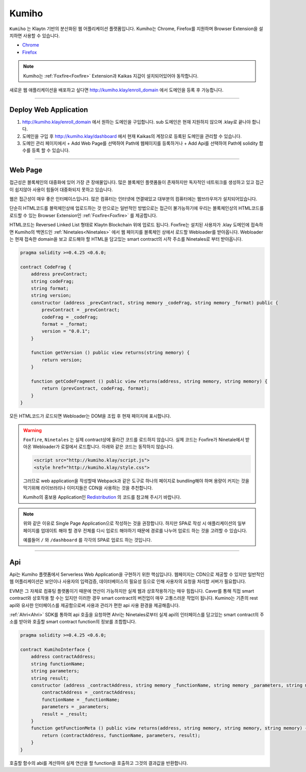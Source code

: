
========
Kumiho
========

``Kumiho`` 는 Klaytn 기반의 분산화된 웹 어플리케이션 플랫폼입니다.
Kumiho는 Chrome, Firefox를 지원하며 Browser Extension을 설치하면 사용할 수 있습니다.

- Chrome_
- Firefox_

.. _Chrome: https://chrome.google.com/webstore/category/extensions
.. _Firefox: https://addons.mozilla.org/ko/firefox/extensions/

.. note::
    Kumiho는 :ref:`Foxfire<Foxfire>` Extension과 Kaikas 지갑이 설치되어있어야 동작합니다.

새로운 웹 애플리케이션을 배포하고 싶다면 http://kumiho.klay/enroll_domain 에서 도메인을 등록 후 가능합니다.

------------------------------------------------------------------------------

Deploy Web Application
=============
1. http://kumiho.klay/enroll_domain 에서 원하는 도메인을 구입합니다. sub 도메인은 현재 지원하지 않으며 .klay로 끝나야 합니다.
2. 도메인을 구입 후 http://kumiho.klay/dashboard 에서 현재 Kaikas의 계정으로 등록된 도메인을 관리할 수 있습니다.
3. 도메인 관리 페이지에서 + Add Web Page를 선택하여 Path에 웹페이지를 등록하거나 + Add Api를 선택하여 Path에 solidity 함수를 등록 할 수 있습니다.

------------------------------------------------------------------------------

Web Page
=============
접근성은 블록체인의 대중화에 있어 가장 큰 장애물입니다. 많은 블록체인 플랫폼들이 존재하지만 독자적인 네트워크를 생성하고 있고 접근이 쉽지않아 사용이 힘들어 대중화되지 못하고 있습니다.

웹은 접근성이 매우 좋은 인터페이스입니다. 많은 컴퓨터는 인터넷에 연결돼있고 대부분의 컴퓨터에는 웹브라우저가 설치되어있습니다.

단순히 HTML코드를 블럭체인상에 업로드하는 것 만으로는 일반적인 방법으로는 접근이 불가능하기에 우리는 블록체인상의 HTML코드를 로드할 수 있는 Browser Extension인 :ref:`Foxfire<Foxfire>` 를 제공합니다.

HTML코드는 Reversed Linked List 형태로 Klaytn Blockchain 위에 업로드 됩니다. Foxfire는 설치된 사용자가 .klay 도메인에 접속하면 Kumiho의 백엔드인 :ref:`Ninetales<Ninetales>` 에서 웹 페이지를 블록체인 상에서 로드할 Webloader를 받아옵니다. Webloader는 현재 접속한 domain을 보고 로드해야 할 HTML을 담고있는 smart contract의 시작 주소를 Ninetales로 부터 받아옵니다.

.. code-block:: solidity

    pragma solidity >=0.4.25 <0.6.0;

    contract CodeFrag {
        address prevContract;
        string codeFrag;
        string format;
        string version;
        constructor (address _prevContract, string memory _codeFrag, string memory _format) public {
            prevContract = _prevContract;
            codeFrag = _codeFrag;
            format = _format;
            version = "0.0.1";
        }

        function getVersion () public view returns(string memory) {
            return version;
        }

        function getCodeFragment () public view returns(address, string memory, string memory) {
            return (prevContract, codeFrag, format);
        }
    }

모든 HTML코드가 로드되면 Webloader는 DOM을 조립 후 현재 페이지에 표시합니다.

.. warning::
    ``Foxfire``, ``Ninetales`` 는 실제 contract상에 올라간 코드를 로드하지 않습니다. 실제 코드는 Foxfire가 Ninetale에서 받아온 Webloader가 로컬에서 로드합니다. 아래와 같은 코드는 동작하지 않습니다.

    .. code-block:: HTML
    
        <script src="http://kumiho.klay/script.js">
        <style href="http://kumiho.klay/style.css">
    
    그러므로 web application을 작성할때 Webpack과 같은 도구로 하나의 페이지로 bundling해야 하며 용량이 커지는 것을 막기위해 라이브러리나 이미지들은 CDN을 사용하는 것을 추천합니다.

    Kumiho의 홍보용 Application인 Redistribution_ 의 코드를 참고해 주시기 바랍니다.

    .. _Redistribution: https://github.com/KumihoProject/Redistribution

.. note::
    위와 같은 이유로 Single Page Application으로 작성하는 것을 권장합니다. 하지만 SPA로 작성 시 애플리케이션의 일부 페이지를 업데이트 해야 할 경우 전체를 다시 업로드 해야하기 때문에 경로를 나누어 업로드 하는 것을 고려할 수 있습니다.
    
    예를들어 ``/`` 와 ``/dashboard`` 를 각각의 SPA로 업로드 하는 것입니다.

--------------------------------------------------------------------------

Api
=============
Api는 Kumiho 플랫폼에서 Serverless Web Application을 구현하기 위한 핵심입니다. 웹페이지는 CDN으로 제공할 수 있지만 일반적인 웹 어플리케이션은 보안이나 사용자의 입력검증, 데이터베이스의 필요성 등으로 인해 사용자의 요청을 처리할 서버가 필요합니다.

EVM은 그 자체로 컴퓨팅 플랫폼이기 때문에 연산이 가능하지만 실제 웹과 상호작용하기는 매우 힘듭니다. Caver를 통해 직접 smart contract와 상호작용 할 수는 있지만 이러한 경우 smart contract의 버전업이 매우 고통스러운 작업이 됩니다. Kumino는 기존의 rest api와 유사한 인터페이스를 제공함으로써 사용과 관리가 편한 api 사용 환경을 제공해줍니다.

:ref:`Ahri<Ahri>` SDK를 통하여 api 호출을 요청하면 Ahri는 Ninetales로부터 실제 api의 인터페이스를 담고있는 smart contract의 주소를 받아와 호출할 smart contract function의 정보를 조합합니다.

.. code-block:: solidity

    pragma solidity >=0.4.25 <0.6.0;

    contract KumihoInterface {
        address contractAddress;
        string functionName;
        string parameters;
        string result;
        constructor (address _contractAddress, string memory _functionName, string memory _parameters, string memory _result) public {
            contractAddress = _contractAddress;
            functionName = _functionName;
            parameters = _parameters;
            result = _result;
        }
        function getFunctionMeta () public view returns(address, string memory, string memory, string memory) {
            return (contractAddress, functionName, parameters, result);
        }
    }

호출할 함수의 abi를 계산하여 실제 연산을 할 function을 호출하고 그것의 결과값을 반환합니다.